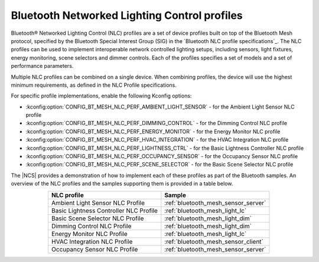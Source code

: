.. _ug_bt_mesh_nlc:

Bluetooth Networked Lighting Control profiles
#############################################

Bluetooth® Networked Lighting Control (NLC) profiles are a set of device profiles built on top of the Bluetooth Mesh protocol, specified by the Bluetooth Special Interest Group (SIG) in the `Bluetooth NLC profile specifications`_.
The NLC profiles can be used to implement interoperable network controlled lighting setups, including sensors, light fixtures, energy monitoring, scene selectors and dimmer controls.
Each of the profiles specifies a set of models and a set of performance parameters.

Multiple NLC profiles can be combined on a single device.
When combining profiles, the device will use the highest minimum requirements, as defined in the NLC Profile specifications.

For specific profile implementations, enable the following Kconfig options:

* :kconfig:option:`CONFIG_BT_MESH_NLC_PERF_AMBIENT_LIGHT_SENSOR` - for the Ambient Light Sensor NLC profile
* :kconfig:option:`CONFIG_BT_MESH_NLC_PERF_DIMMING_CONTROL` - for the Dimming Control NLC profile
* :kconfig:option:`CONFIG_BT_MESH_NLC_PERF_ENERGY_MONITOR` - for the Energy Monitor NLC profile
* :kconfig:option:`CONFIG_BT_MESH_NLC_PERF_HVAC_INTEGRATION` - for the HVAC Integration NLC profile
* :kconfig:option:`CONFIG_BT_MESH_NLC_PERF_LIGHTNESS_CTRL` - for the Basic Lightness Controller NLC profile
* :kconfig:option:`CONFIG_BT_MESH_NLC_PERF_OCCUPANCY_SENSOR` - for the Occupancy Sensor NLC profile
* :kconfig:option:`CONFIG_BT_MESH_NLC_PERF_SCENE_SELECTOR` - for the Basic Scene Selector NLC profile

The |NCS| provides a demonstration of how to implement each of these profiles as part of the Bluetooth samples.
An overview of the NLC profiles and the samples supporting them is provided in a table below.

.. table::
   :align: center

   +-----------------------------------------+--------------------------------------+
   | NLC profile                             | Sample                               |
   +=========================================+======================================+
   | Ambient Light Sensor NLC Profile        | :ref:`bluetooth_mesh_sensor_server`  |
   +-----------------------------------------+--------------------------------------+
   | Basic Lightness Controller NLC Profile  | :ref:`bluetooth_mesh_light_lc`       |
   +-----------------------------------------+--------------------------------------+
   | Basic Scene Selector NLC Profile        | :ref:`bluetooth_mesh_light_dim`      |
   +-----------------------------------------+--------------------------------------+
   | Dimming Control NLC Profile             | :ref:`bluetooth_mesh_light_dim`      |
   +-----------------------------------------+--------------------------------------+
   | Energy Monitor NLC Profile              | :ref:`bluetooth_mesh_light_lc`       |
   +-----------------------------------------+--------------------------------------+
   | HVAC Integration NLC Profile            | :ref:`bluetooth_mesh_sensor_client`  |
   +-----------------------------------------+--------------------------------------+
   | Occupancy Sensor NLC Profile            | :ref:`bluetooth_mesh_sensor_server`  |
   +-----------------------------------------+--------------------------------------+
